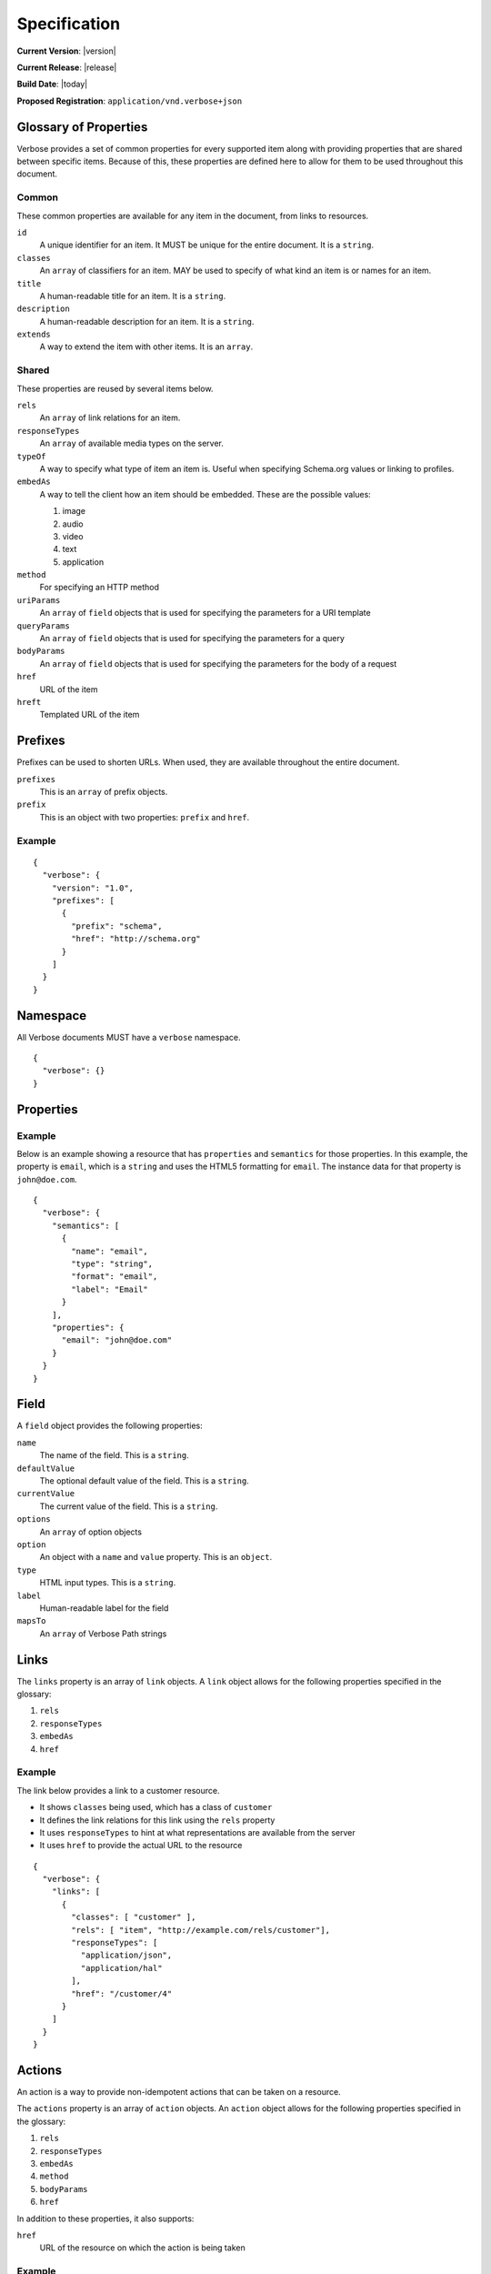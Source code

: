 Specification
=============

**Current Version**: |version|

**Current Release**: |release|

**Build Date**: |today|

**Proposed Registration**: ``application/vnd.verbose+json``

Glossary of Properties
----------------------

Verbose provides a set of common properties for every supported item along with providing properties that are shared between specific items. Because of this, these properties are defined here to allow for them to be used throughout this document.

Common
######

These common properties are available for any item in the document, from links to resources.

``id``
  A unique identifier for an item. It MUST be unique for the entire document. It is a ``string``.

``classes``
  An ``array`` of classifiers for an item. MAY be used to specify of what kind an item is or names for an item.

``title``
  A human-readable title for an item. It is a ``string``.

``description``
  A human-readable description for an item. It is a ``string``.

``extends``
  A way to extend the item with other items. It is an ``array``.

Shared
######

These properties are reused by several items below.

``rels``
  An ``array`` of link relations for an item.

``responseTypes``
  An ``array`` of available media types on the server.

``typeOf``
  A way to specify what type of item an item is. Useful when specifying Schema.org values or linking to profiles.

``embedAs``
  A way to tell the client how an item should be embedded. These are the possible values:

  1. image
  2. audio
  3. video
  4. text
  5. application

``method``
  For specifying an HTTP method

``uriParams``
  An ``array`` of ``field`` objects that is used for specifying the parameters for a URI template

``queryParams``
  An ``array`` of ``field`` objects that is used for specifying the parameters for a query

``bodyParams``
  An ``array`` of ``field`` objects that is used for specifying the parameters for the body of a request  

``href``
  URL of the item

``hreft``
  Templated URL of the item

Prefixes
--------

Prefixes can be used to shorten URLs. When used, they are available throughout the entire document.

``prefixes``
  This is an ``array`` of prefix objects.

``prefix``
  This is an object with two properties: ``prefix`` and ``href``. 

Example
#######

::

  {
    "verbose": {
      "version": "1.0",
      "prefixes": [
        {
          "prefix": "schema",
          "href": "http://schema.org"
        }
      ]
    }
  }

Namespace
---------

All Verbose documents MUST have a ``verbose`` namespace.

::

  {
    "verbose": {}
  }

Properties
----------

Example
#######

Below is an example showing a resource that has ``properties`` and ``semantics`` for those properties. In this example, the property is ``email``, which is a ``string`` and uses the HTML5 formatting for ``email``. The instance data for that property is ``john@doe.com``.

::

  {
    "verbose": {
      "semantics": [
        {
          "name": "email",
          "type": "string",
          "format": "email",
          "label": "Email"
        }
      ],
      "properties": {
        "email": "john@doe.com"
      }
    }
  }

Field
-----

A ``field`` object provides the following properties:

``name``
  The name of the field. This is a ``string``.

``defaultValue``
  The optional default value of the field. This is a ``string``.

``currentValue``
  The current value of the field. This is a ``string``.

``options``
  An ``array`` of option objects

``option``
  An object with a ``name`` and ``value`` property. This is an ``object``.

``type``
  HTML input types. This is a ``string``.

``label``
  Human-readable label for the field

``mapsTo``
  An ``array`` of Verbose Path strings

Links
-----

The ``links`` property is an array of ``link`` objects. A ``link`` object allows for the following properties specified in the glossary:

1. ``rels``
2. ``responseTypes``
3. ``embedAs``
4. ``href``

Example
#######

The link below provides a link to a customer resource.

* It shows ``classes`` being used, which has a class of ``customer`` 
* It defines the link relations for this link using the ``rels`` property
* It uses ``responseTypes`` to hint at what representations are available from the server
* It uses ``href`` to provide the actual URL to the resource

::

  {
    "verbose": {
      "links": [
        {
          "classes": [ "customer" ],
          "rels": [ "item", "http://example.com/rels/customer"],
          "responseTypes": [
            "application/json",
            "application/hal"
          ],
          "href": "/customer/4"
        }
      ]
    }
  }

Actions
-------

An action is a way to provide non-idempotent actions that can be taken on a resource. 

The ``actions`` property is an array of ``action`` objects. An ``action`` object allows for the following properties specified in the glossary:

1. ``rels``
2. ``responseTypes``
3. ``embedAs``
4. ``method``
5. ``bodyParams``
6. ``href``

In addition to these properties, it also supports:

``href``
  URL of the resource on which the action is being taken

Example
#######

This action can be used to create a customer.

* It uses the ``POST`` method
* It has two body parameters: ``first_name`` and ``last_name`` which are both strings

::

  {
    "verbose": {
      "actions": [
        {
          "title": "Create Customer",
          "rels": [ "http://example.com/rels/customers"],
          "href": "/customers",
          "method": "POST",
          "bodyParams": [
            {
              "name": "first_name",
              "type": "string",
              "label": "First Name"
            },
            {
              "name": "last_name",
              "type": "string",
              "label": "Last Name"
            }
          ]
        }
      ]
    }
  }

Queries
-------

Queries are safe GET requests that provide a way for specifying query parameters.

The ``queries`` property is an array of ``query`` objects. A ``query`` object allows for the following properties specified in the glossary:

1. ``rels``
2. ``responseTypes``
3. ``embedAs``
4. ``queryParams``
5. ``href``

Example
#######

This query can be used for searching customers. It has two available query parameters.

* Company name: ``company_name``
* Email Address: ``email``

::

  {
    "verbose": {
      "queries": [
        {
          "id": "search",
          "rels": [ "search" ],
          "href": "/customers",
          "description": "Customer search",
          "queryParams": [
            {
              "title": "Company Name",
              "name": "company_name"
            },
            {
              "title": "Email Address",
              "name": "email"
            }
          ]
        }
      ]
    }
  }

Templated Links
---------------

The ``templatedLinks`` property is an array of ``templateLink`` objects. A ``templatedLink`` object allows for the following properties specified in the glossary:

1. ``rels``
2. ``responseTypes``
3. ``embedAs``
4. ``uriParams``
5. ``hreft``

Example
#######

This shows a resource that has a templated link for a customer resource This is very similar to a regular link, but it provides a ``hreft`` property, which is a templated URL, along with URI parameters.

In this case, there is one URI parameters call ``id``, which is a number.

::

  {
    "verbose": {
      "templatedLinks": [
        {
          "classes": [ "customer" ],
          "rels": [ "item", "http://example.com/rels/customer"],
          "responseTypes": [
            "application/json",
            "application/hal"
          ],
          "hreft": "/customer/{id}",
          "uriParams": [
            {
              "name": "id",
              "type": "number"
            }
          ],
        }
      ]
    }
  }

Templated Actions
-----------------

The ``templatedActions`` property is an array of ``templateAction`` objects. A ``templatedAction`` object allows for the following properties specified in the glossary:

1. ``rels``
2. ``responseTypes``
3. ``embedAs``
4. ``method``
5. ``bodyParams``
6. ``uriParams``
7. ``hreft``

Example
#######

This templated action provides an action for editing any customer. This allows for including actions that can be used for multiple resources without including the action multiple times. 

In this example, there are both URI parameters and body parameters for building the request.

::

  {
    "verbose": {
      "templatedActions": [
        {
          "title": "Edit Customer",
          "rels": [ "http://example.com/rels/customer"],
          "hreft": "/customer/{id}",
          "method": "PUT",
          "uriParams": [
            {
              "name": "id",
              "type": "number"
            }
          ],
          "bodyParams": [
            {
              "name": "first_name",
              "type": "string",
              "label": "First Name"
            },
            {
              "name": "last_name",
              "type": "string",
              "label": "Last Name"
            }
          ]
        }
      ]
    }
  }

Templated Queries
-----------------

The ``templatedQueries`` property is an array of ``templatedQuery`` objects. A ``templatedQuery`` object allows for the following properties specified in the glossary:

1. ``rels``
2. ``responseTypes``
3. ``embedAs``
4. ``queryParams``
5. ``uriParams``
6. ``hreft``

Example
#######

This is very similar to the templated action, where it provides a query that can be used for multiple resoures. The example below provides a URI template for creating a URL for an image search for each user.

In this example, there are both URI parameters and query parameters for building the request.

::

  {
    "verbose": {
      "templatedQueries": [
        {
          "title": "User Image Search",
          "rels": [ "search" ],
          "hreft": "/users/{id}/images",
          "uriParams": [
            {
              "name": "id",
              "type": "number"
            }
          ],
          "queryParams": [
            {
              "name": "image_name",
              "type": "string",
              "label": "Image Name"
            }
          ]
        }
      ]
    }
  }


Resource Template
-----------------

Example
#######

This is an example of a resource that provides templates for working with this particular resource and/or embedded resources. It shows this template can be used for the root resource and for any included resource with ``item`` as a rel.

::

  {
    "verbose": {
      "href": "/customers",
      "availableMethods": [ "GET", "POST" ],
      "templates": [
        {
          "forEach": [ "#", "#/includes@item" ],
          "mediaTypes": [ "application/x-www-form-urlencoded" ],
          "fields": [
            {
              "name": "first_name",
              "type": "string",
              "label": "First Name"
            },
            {
              "name": "last_name",
              "type": "string",
              "label": "Last Name"
            }
          ]
        }
      ],
      "includes": [
        {
          "rels": [ "item" ],
          "href": "/customers/1",
          "properties": {
            "first_name": "John",
            "last_name": "Doe"
          }
        },
        {
          "rels": [ "item" ],
          "href": "/customers/2",
          "properties": {
            "first_name": "Jane",
            "last_name": "Doe"
          }
        }
      ]
    }
  }

Embedded Resources
------------------

Partials
########

Partial resources are considered to be a partial representation of the embedded resource. If the full resource is desired, it can be requested if a ``self`` link is available.

Includes
########

Included resources are considered to be full representations.

Errors
------

The ``errors`` property is a Verbose object that can be used specifically for errors. The properties and links for the error are left up to the designer.

::

  {
    "versbose": {
      "version": "1.0",
      "errors": {
        "properties": {
          "message": "There was an error when creating this resource"
        }
      }
    }
  }

Verbose-Path
------------

Verbose-Path is an optional way to reference objects throughout a Verbose document or in other Verbose documents. It is meant to be used strictly with Verbose documents. It allows for the symbols below.

* The ``#`` alone specifies the root-level resource
* The ``#`` MAY be used with an ID to specify a particular item
* The ``.`` specifies a class name
* The ``@`` specifies a link relation
* The ``/`` can be used for nesting
* The ``!`` can be used for getting the property of an object

Root
####

Using a ``#`` alone specifies the root resource.

::
  
  {
    "verbose": {
      "version": "1.0",
      "href": "/customers",
      "availableMethods": [ "GET", "POST" ],
      "templates": [
        {
          "forEach": [ "#" ],
          "mediaTypes": [ "application/x-www-form-urlencoded" ],
          "fields": [
            {
              "name": "first_name",
              "type": "string",
              "label": "First Name"
            },
            {
              "name": "last_name",
              "type": "string",
              "label": "Last Name"
            }
          ]
        }
      ]
    }
  }

ID
##

This example uses a path to point to an ID in the document. IDs MUST be unique for a document.

::
  
  {
    "verbose": {
      "version": "1.0",
      "href": "/customers",
      "availableMethods": [ "GET", "POST" ],
      "templates": [
        {
          "forEach": [ "#customer" ],
          "mediaTypes": [ "application/x-www-form-urlencoded" ],
          "fields": [
            {
              "name": "first_name",
              "type": "string",
              "label": "First Name"
            },
            {
              "name": "last_name",
              "type": "string",
              "label": "Last Name"
            }
          ]
        }
      ],
      "includes": [
        {
          "id": "customer",
          "properties": {
            "first_name": "John",
            "last_name": "Doe"
          }
        }
      ]
    }
  }

Class
#####

This example in the ``forEach`` section specifies the template can be used for each include that has a class of ``customer``.

::

  {
    "verbose": {
      "version": "1.0",
      "href": "/customers",
      "availableMethods": [ "GET", "POST" ],
      "templates": [
        {
          "forEach": [ "#/includes.customer" ],
          "mediaTypes": [ "application/x-www-form-urlencoded" ],
          "fields": [
            {
              "name": "first_name",
              "type": "string",
              "label": "First Name"
            },
            {
              "name": "last_name",
              "type": "string",
              "label": "Last Name"
            }
          ]
        }
      ],
      "includes": [
        {
          "classes": [ "customer" ],
          "properties": {
            "first_name": "John",
            "last_name": "Doe"
          }
        }
      ]
    }
  }

Link Relation
#############

This example says the template can be used for each include that has ``item`` for a link relation.

::

  {
    "verbose": {
      "version": "1.0",
      "href": "/customers",
      "availableMethods": [ "GET", "POST" ],
      "templates": [
        {
          "forEach": [ "#/includes@item" ],
          "mediaTypes": [ "application/x-www-form-urlencoded" ],
          "fields": [
            {
              "name": "first_name",
              "type": "string",
              "label": "First Name"
            },
            {
              "name": "last_name",
              "type": "string",
              "label": "Last Name"
            }
          ]
        }
      ],
      "includes": [
        {
          "rels": [ "item" ],
          "properties": {
            "first_name": "John",
            "last_name": "Doe"
          }
        }
      ]
    }
  }

Nested Items
############

Using the slash, the path can specify nested items. The path below in the ``forEach`` property says:

1. Look in the ``includes`` in the root resource for items with ``customer`` as class
2. In those items, look in the ``includes`` for items with the link relation ``item``

::

  {
    "verbose": {
      "version": "1.0",
      "href": "/",
      "templates": [
        {
          "forEach": [ "#/includes.customers/includes@item" ],
          "mediaTypes": [ "application/x-www-form-urlencoded" ],
          "fields": [
            {
              "name": "first_name",
              "type": "string",
              "label": "First Name"
            },
            {
              "name": "last_name",
              "type": "string",
              "label": "Last Name"
            }
          ]
        }
      ],
      "includes": [
        {
          "classes": [ "customers" ],
          "rels": [ "collection" ],
          "includes": [
            {
              "rels": [ "item" ],
              "properties": {
                "first_name": "John",
                "last_name": "Doe"
              }
            }
          ]
        }
      ]
    }
  }

Properties
##########

The ``!`` can be used to specify properties of an item. In the example below, ``mapsTo`` points to the corresponding properties.

::
  
  {
    "verbose": {
      "version": "1.0",
      "href": "/",
      "properties": {
        "first_name": "John",
        "last_name": "Doe"
      },
      "templates": [
        {
          "forEach": [ "#" ],
          "mediaTypes": [ "application/x-www-form-urlencoded" ],
          "fields": [
            {
              "name": "first_name",
              "type": "string",
              "label": "First Name",
              "mapsTo": [ "#/properties!first_name" ]
            },
            {
              "name": "last_name",
              "type": "string",
              "label": "Last Name",
              "mapsTo": [ "#/properties!last_name" ]
            }
          ]
        }
      ]
    }
  }
